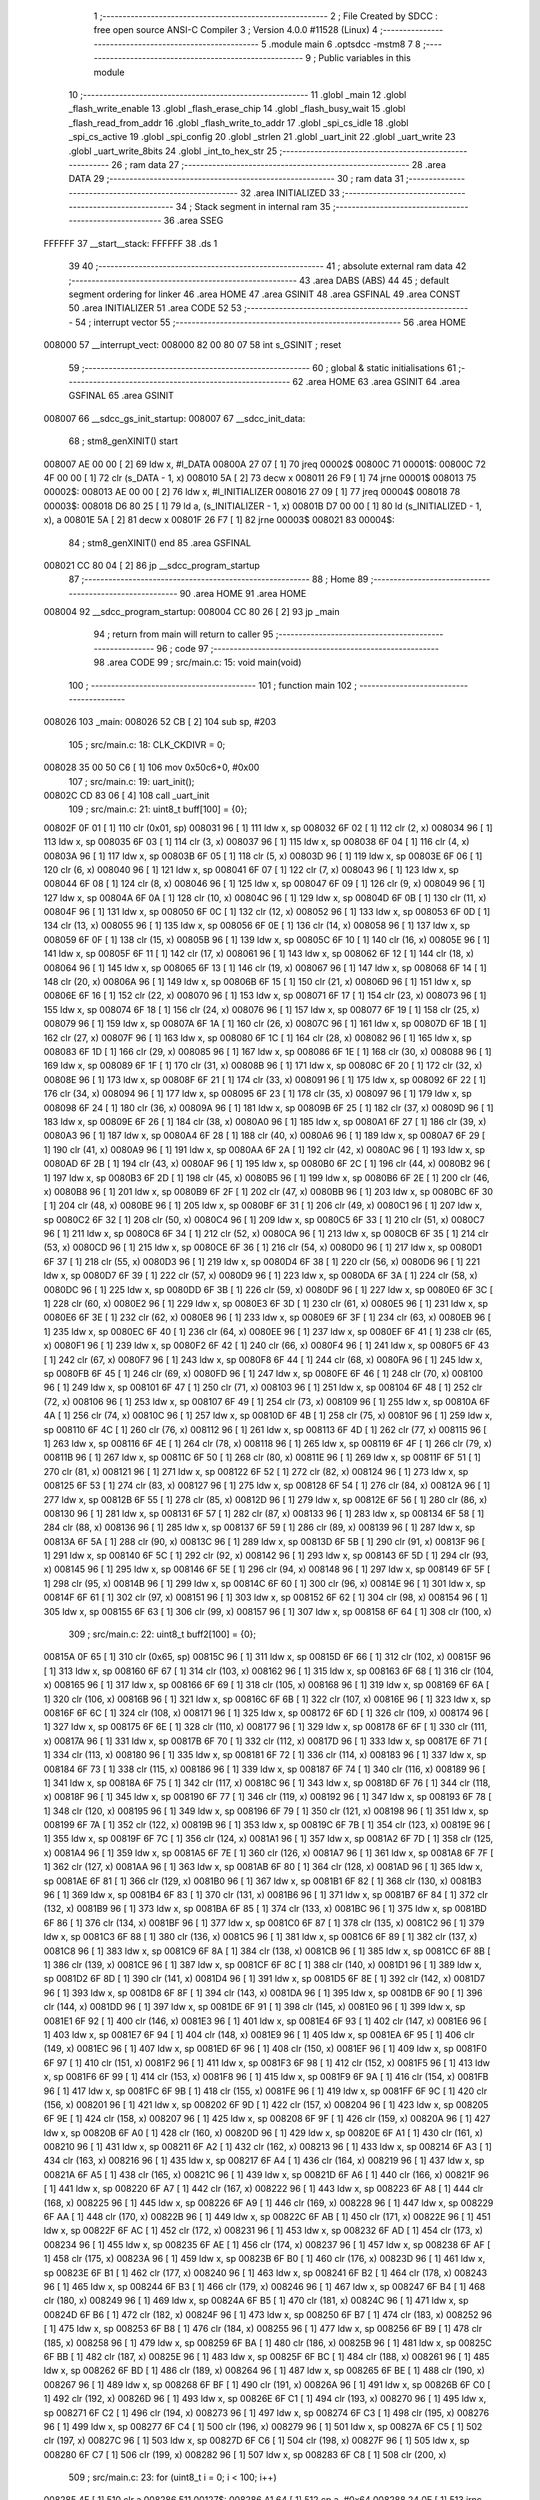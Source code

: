                                       1 ;--------------------------------------------------------
                                      2 ; File Created by SDCC : free open source ANSI-C Compiler
                                      3 ; Version 4.0.0 #11528 (Linux)
                                      4 ;--------------------------------------------------------
                                      5 	.module main
                                      6 	.optsdcc -mstm8
                                      7 	
                                      8 ;--------------------------------------------------------
                                      9 ; Public variables in this module
                                     10 ;--------------------------------------------------------
                                     11 	.globl _main
                                     12 	.globl _flash_write_enable
                                     13 	.globl _flash_erase_chip
                                     14 	.globl _flash_busy_wait
                                     15 	.globl _flash_read_from_addr
                                     16 	.globl _flash_write_to_addr
                                     17 	.globl _spi_cs_idle
                                     18 	.globl _spi_cs_active
                                     19 	.globl _spi_config
                                     20 	.globl _strlen
                                     21 	.globl _uart_init
                                     22 	.globl _uart_write
                                     23 	.globl _uart_write_8bits
                                     24 	.globl _int_to_hex_str
                                     25 ;--------------------------------------------------------
                                     26 ; ram data
                                     27 ;--------------------------------------------------------
                                     28 	.area DATA
                                     29 ;--------------------------------------------------------
                                     30 ; ram data
                                     31 ;--------------------------------------------------------
                                     32 	.area INITIALIZED
                                     33 ;--------------------------------------------------------
                                     34 ; Stack segment in internal ram 
                                     35 ;--------------------------------------------------------
                                     36 	.area	SSEG
      FFFFFF                         37 __start__stack:
      FFFFFF                         38 	.ds	1
                                     39 
                                     40 ;--------------------------------------------------------
                                     41 ; absolute external ram data
                                     42 ;--------------------------------------------------------
                                     43 	.area DABS (ABS)
                                     44 
                                     45 ; default segment ordering for linker
                                     46 	.area HOME
                                     47 	.area GSINIT
                                     48 	.area GSFINAL
                                     49 	.area CONST
                                     50 	.area INITIALIZER
                                     51 	.area CODE
                                     52 
                                     53 ;--------------------------------------------------------
                                     54 ; interrupt vector 
                                     55 ;--------------------------------------------------------
                                     56 	.area HOME
      008000                         57 __interrupt_vect:
      008000 82 00 80 07             58 	int s_GSINIT ; reset
                                     59 ;--------------------------------------------------------
                                     60 ; global & static initialisations
                                     61 ;--------------------------------------------------------
                                     62 	.area HOME
                                     63 	.area GSINIT
                                     64 	.area GSFINAL
                                     65 	.area GSINIT
      008007                         66 __sdcc_gs_init_startup:
      008007                         67 __sdcc_init_data:
                                     68 ; stm8_genXINIT() start
      008007 AE 00 00         [ 2]   69 	ldw x, #l_DATA
      00800A 27 07            [ 1]   70 	jreq	00002$
      00800C                         71 00001$:
      00800C 72 4F 00 00      [ 1]   72 	clr (s_DATA - 1, x)
      008010 5A               [ 2]   73 	decw x
      008011 26 F9            [ 1]   74 	jrne	00001$
      008013                         75 00002$:
      008013 AE 00 00         [ 2]   76 	ldw	x, #l_INITIALIZER
      008016 27 09            [ 1]   77 	jreq	00004$
      008018                         78 00003$:
      008018 D6 80 25         [ 1]   79 	ld	a, (s_INITIALIZER - 1, x)
      00801B D7 00 00         [ 1]   80 	ld	(s_INITIALIZED - 1, x), a
      00801E 5A               [ 2]   81 	decw	x
      00801F 26 F7            [ 1]   82 	jrne	00003$
      008021                         83 00004$:
                                     84 ; stm8_genXINIT() end
                                     85 	.area GSFINAL
      008021 CC 80 04         [ 2]   86 	jp	__sdcc_program_startup
                                     87 ;--------------------------------------------------------
                                     88 ; Home
                                     89 ;--------------------------------------------------------
                                     90 	.area HOME
                                     91 	.area HOME
      008004                         92 __sdcc_program_startup:
      008004 CC 80 26         [ 2]   93 	jp	_main
                                     94 ;	return from main will return to caller
                                     95 ;--------------------------------------------------------
                                     96 ; code
                                     97 ;--------------------------------------------------------
                                     98 	.area CODE
                                     99 ;	src/main.c: 15: void main(void)
                                    100 ;	-----------------------------------------
                                    101 ;	 function main
                                    102 ;	-----------------------------------------
      008026                        103 _main:
      008026 52 CB            [ 2]  104 	sub	sp, #203
                                    105 ;	src/main.c: 18: CLK_CKDIVR = 0;
      008028 35 00 50 C6      [ 1]  106 	mov	0x50c6+0, #0x00
                                    107 ;	src/main.c: 19: uart_init();
      00802C CD 83 06         [ 4]  108 	call	_uart_init
                                    109 ;	src/main.c: 21: uint8_t buff[100] = {0};
      00802F 0F 01            [ 1]  110 	clr	(0x01, sp)
      008031 96               [ 1]  111 	ldw	x, sp
      008032 6F 02            [ 1]  112 	clr	(2, x)
      008034 96               [ 1]  113 	ldw	x, sp
      008035 6F 03            [ 1]  114 	clr	(3, x)
      008037 96               [ 1]  115 	ldw	x, sp
      008038 6F 04            [ 1]  116 	clr	(4, x)
      00803A 96               [ 1]  117 	ldw	x, sp
      00803B 6F 05            [ 1]  118 	clr	(5, x)
      00803D 96               [ 1]  119 	ldw	x, sp
      00803E 6F 06            [ 1]  120 	clr	(6, x)
      008040 96               [ 1]  121 	ldw	x, sp
      008041 6F 07            [ 1]  122 	clr	(7, x)
      008043 96               [ 1]  123 	ldw	x, sp
      008044 6F 08            [ 1]  124 	clr	(8, x)
      008046 96               [ 1]  125 	ldw	x, sp
      008047 6F 09            [ 1]  126 	clr	(9, x)
      008049 96               [ 1]  127 	ldw	x, sp
      00804A 6F 0A            [ 1]  128 	clr	(10, x)
      00804C 96               [ 1]  129 	ldw	x, sp
      00804D 6F 0B            [ 1]  130 	clr	(11, x)
      00804F 96               [ 1]  131 	ldw	x, sp
      008050 6F 0C            [ 1]  132 	clr	(12, x)
      008052 96               [ 1]  133 	ldw	x, sp
      008053 6F 0D            [ 1]  134 	clr	(13, x)
      008055 96               [ 1]  135 	ldw	x, sp
      008056 6F 0E            [ 1]  136 	clr	(14, x)
      008058 96               [ 1]  137 	ldw	x, sp
      008059 6F 0F            [ 1]  138 	clr	(15, x)
      00805B 96               [ 1]  139 	ldw	x, sp
      00805C 6F 10            [ 1]  140 	clr	(16, x)
      00805E 96               [ 1]  141 	ldw	x, sp
      00805F 6F 11            [ 1]  142 	clr	(17, x)
      008061 96               [ 1]  143 	ldw	x, sp
      008062 6F 12            [ 1]  144 	clr	(18, x)
      008064 96               [ 1]  145 	ldw	x, sp
      008065 6F 13            [ 1]  146 	clr	(19, x)
      008067 96               [ 1]  147 	ldw	x, sp
      008068 6F 14            [ 1]  148 	clr	(20, x)
      00806A 96               [ 1]  149 	ldw	x, sp
      00806B 6F 15            [ 1]  150 	clr	(21, x)
      00806D 96               [ 1]  151 	ldw	x, sp
      00806E 6F 16            [ 1]  152 	clr	(22, x)
      008070 96               [ 1]  153 	ldw	x, sp
      008071 6F 17            [ 1]  154 	clr	(23, x)
      008073 96               [ 1]  155 	ldw	x, sp
      008074 6F 18            [ 1]  156 	clr	(24, x)
      008076 96               [ 1]  157 	ldw	x, sp
      008077 6F 19            [ 1]  158 	clr	(25, x)
      008079 96               [ 1]  159 	ldw	x, sp
      00807A 6F 1A            [ 1]  160 	clr	(26, x)
      00807C 96               [ 1]  161 	ldw	x, sp
      00807D 6F 1B            [ 1]  162 	clr	(27, x)
      00807F 96               [ 1]  163 	ldw	x, sp
      008080 6F 1C            [ 1]  164 	clr	(28, x)
      008082 96               [ 1]  165 	ldw	x, sp
      008083 6F 1D            [ 1]  166 	clr	(29, x)
      008085 96               [ 1]  167 	ldw	x, sp
      008086 6F 1E            [ 1]  168 	clr	(30, x)
      008088 96               [ 1]  169 	ldw	x, sp
      008089 6F 1F            [ 1]  170 	clr	(31, x)
      00808B 96               [ 1]  171 	ldw	x, sp
      00808C 6F 20            [ 1]  172 	clr	(32, x)
      00808E 96               [ 1]  173 	ldw	x, sp
      00808F 6F 21            [ 1]  174 	clr	(33, x)
      008091 96               [ 1]  175 	ldw	x, sp
      008092 6F 22            [ 1]  176 	clr	(34, x)
      008094 96               [ 1]  177 	ldw	x, sp
      008095 6F 23            [ 1]  178 	clr	(35, x)
      008097 96               [ 1]  179 	ldw	x, sp
      008098 6F 24            [ 1]  180 	clr	(36, x)
      00809A 96               [ 1]  181 	ldw	x, sp
      00809B 6F 25            [ 1]  182 	clr	(37, x)
      00809D 96               [ 1]  183 	ldw	x, sp
      00809E 6F 26            [ 1]  184 	clr	(38, x)
      0080A0 96               [ 1]  185 	ldw	x, sp
      0080A1 6F 27            [ 1]  186 	clr	(39, x)
      0080A3 96               [ 1]  187 	ldw	x, sp
      0080A4 6F 28            [ 1]  188 	clr	(40, x)
      0080A6 96               [ 1]  189 	ldw	x, sp
      0080A7 6F 29            [ 1]  190 	clr	(41, x)
      0080A9 96               [ 1]  191 	ldw	x, sp
      0080AA 6F 2A            [ 1]  192 	clr	(42, x)
      0080AC 96               [ 1]  193 	ldw	x, sp
      0080AD 6F 2B            [ 1]  194 	clr	(43, x)
      0080AF 96               [ 1]  195 	ldw	x, sp
      0080B0 6F 2C            [ 1]  196 	clr	(44, x)
      0080B2 96               [ 1]  197 	ldw	x, sp
      0080B3 6F 2D            [ 1]  198 	clr	(45, x)
      0080B5 96               [ 1]  199 	ldw	x, sp
      0080B6 6F 2E            [ 1]  200 	clr	(46, x)
      0080B8 96               [ 1]  201 	ldw	x, sp
      0080B9 6F 2F            [ 1]  202 	clr	(47, x)
      0080BB 96               [ 1]  203 	ldw	x, sp
      0080BC 6F 30            [ 1]  204 	clr	(48, x)
      0080BE 96               [ 1]  205 	ldw	x, sp
      0080BF 6F 31            [ 1]  206 	clr	(49, x)
      0080C1 96               [ 1]  207 	ldw	x, sp
      0080C2 6F 32            [ 1]  208 	clr	(50, x)
      0080C4 96               [ 1]  209 	ldw	x, sp
      0080C5 6F 33            [ 1]  210 	clr	(51, x)
      0080C7 96               [ 1]  211 	ldw	x, sp
      0080C8 6F 34            [ 1]  212 	clr	(52, x)
      0080CA 96               [ 1]  213 	ldw	x, sp
      0080CB 6F 35            [ 1]  214 	clr	(53, x)
      0080CD 96               [ 1]  215 	ldw	x, sp
      0080CE 6F 36            [ 1]  216 	clr	(54, x)
      0080D0 96               [ 1]  217 	ldw	x, sp
      0080D1 6F 37            [ 1]  218 	clr	(55, x)
      0080D3 96               [ 1]  219 	ldw	x, sp
      0080D4 6F 38            [ 1]  220 	clr	(56, x)
      0080D6 96               [ 1]  221 	ldw	x, sp
      0080D7 6F 39            [ 1]  222 	clr	(57, x)
      0080D9 96               [ 1]  223 	ldw	x, sp
      0080DA 6F 3A            [ 1]  224 	clr	(58, x)
      0080DC 96               [ 1]  225 	ldw	x, sp
      0080DD 6F 3B            [ 1]  226 	clr	(59, x)
      0080DF 96               [ 1]  227 	ldw	x, sp
      0080E0 6F 3C            [ 1]  228 	clr	(60, x)
      0080E2 96               [ 1]  229 	ldw	x, sp
      0080E3 6F 3D            [ 1]  230 	clr	(61, x)
      0080E5 96               [ 1]  231 	ldw	x, sp
      0080E6 6F 3E            [ 1]  232 	clr	(62, x)
      0080E8 96               [ 1]  233 	ldw	x, sp
      0080E9 6F 3F            [ 1]  234 	clr	(63, x)
      0080EB 96               [ 1]  235 	ldw	x, sp
      0080EC 6F 40            [ 1]  236 	clr	(64, x)
      0080EE 96               [ 1]  237 	ldw	x, sp
      0080EF 6F 41            [ 1]  238 	clr	(65, x)
      0080F1 96               [ 1]  239 	ldw	x, sp
      0080F2 6F 42            [ 1]  240 	clr	(66, x)
      0080F4 96               [ 1]  241 	ldw	x, sp
      0080F5 6F 43            [ 1]  242 	clr	(67, x)
      0080F7 96               [ 1]  243 	ldw	x, sp
      0080F8 6F 44            [ 1]  244 	clr	(68, x)
      0080FA 96               [ 1]  245 	ldw	x, sp
      0080FB 6F 45            [ 1]  246 	clr	(69, x)
      0080FD 96               [ 1]  247 	ldw	x, sp
      0080FE 6F 46            [ 1]  248 	clr	(70, x)
      008100 96               [ 1]  249 	ldw	x, sp
      008101 6F 47            [ 1]  250 	clr	(71, x)
      008103 96               [ 1]  251 	ldw	x, sp
      008104 6F 48            [ 1]  252 	clr	(72, x)
      008106 96               [ 1]  253 	ldw	x, sp
      008107 6F 49            [ 1]  254 	clr	(73, x)
      008109 96               [ 1]  255 	ldw	x, sp
      00810A 6F 4A            [ 1]  256 	clr	(74, x)
      00810C 96               [ 1]  257 	ldw	x, sp
      00810D 6F 4B            [ 1]  258 	clr	(75, x)
      00810F 96               [ 1]  259 	ldw	x, sp
      008110 6F 4C            [ 1]  260 	clr	(76, x)
      008112 96               [ 1]  261 	ldw	x, sp
      008113 6F 4D            [ 1]  262 	clr	(77, x)
      008115 96               [ 1]  263 	ldw	x, sp
      008116 6F 4E            [ 1]  264 	clr	(78, x)
      008118 96               [ 1]  265 	ldw	x, sp
      008119 6F 4F            [ 1]  266 	clr	(79, x)
      00811B 96               [ 1]  267 	ldw	x, sp
      00811C 6F 50            [ 1]  268 	clr	(80, x)
      00811E 96               [ 1]  269 	ldw	x, sp
      00811F 6F 51            [ 1]  270 	clr	(81, x)
      008121 96               [ 1]  271 	ldw	x, sp
      008122 6F 52            [ 1]  272 	clr	(82, x)
      008124 96               [ 1]  273 	ldw	x, sp
      008125 6F 53            [ 1]  274 	clr	(83, x)
      008127 96               [ 1]  275 	ldw	x, sp
      008128 6F 54            [ 1]  276 	clr	(84, x)
      00812A 96               [ 1]  277 	ldw	x, sp
      00812B 6F 55            [ 1]  278 	clr	(85, x)
      00812D 96               [ 1]  279 	ldw	x, sp
      00812E 6F 56            [ 1]  280 	clr	(86, x)
      008130 96               [ 1]  281 	ldw	x, sp
      008131 6F 57            [ 1]  282 	clr	(87, x)
      008133 96               [ 1]  283 	ldw	x, sp
      008134 6F 58            [ 1]  284 	clr	(88, x)
      008136 96               [ 1]  285 	ldw	x, sp
      008137 6F 59            [ 1]  286 	clr	(89, x)
      008139 96               [ 1]  287 	ldw	x, sp
      00813A 6F 5A            [ 1]  288 	clr	(90, x)
      00813C 96               [ 1]  289 	ldw	x, sp
      00813D 6F 5B            [ 1]  290 	clr	(91, x)
      00813F 96               [ 1]  291 	ldw	x, sp
      008140 6F 5C            [ 1]  292 	clr	(92, x)
      008142 96               [ 1]  293 	ldw	x, sp
      008143 6F 5D            [ 1]  294 	clr	(93, x)
      008145 96               [ 1]  295 	ldw	x, sp
      008146 6F 5E            [ 1]  296 	clr	(94, x)
      008148 96               [ 1]  297 	ldw	x, sp
      008149 6F 5F            [ 1]  298 	clr	(95, x)
      00814B 96               [ 1]  299 	ldw	x, sp
      00814C 6F 60            [ 1]  300 	clr	(96, x)
      00814E 96               [ 1]  301 	ldw	x, sp
      00814F 6F 61            [ 1]  302 	clr	(97, x)
      008151 96               [ 1]  303 	ldw	x, sp
      008152 6F 62            [ 1]  304 	clr	(98, x)
      008154 96               [ 1]  305 	ldw	x, sp
      008155 6F 63            [ 1]  306 	clr	(99, x)
      008157 96               [ 1]  307 	ldw	x, sp
      008158 6F 64            [ 1]  308 	clr	(100, x)
                                    309 ;	src/main.c: 22: uint8_t buff2[100] = {0};
      00815A 0F 65            [ 1]  310 	clr	(0x65, sp)
      00815C 96               [ 1]  311 	ldw	x, sp
      00815D 6F 66            [ 1]  312 	clr	(102, x)
      00815F 96               [ 1]  313 	ldw	x, sp
      008160 6F 67            [ 1]  314 	clr	(103, x)
      008162 96               [ 1]  315 	ldw	x, sp
      008163 6F 68            [ 1]  316 	clr	(104, x)
      008165 96               [ 1]  317 	ldw	x, sp
      008166 6F 69            [ 1]  318 	clr	(105, x)
      008168 96               [ 1]  319 	ldw	x, sp
      008169 6F 6A            [ 1]  320 	clr	(106, x)
      00816B 96               [ 1]  321 	ldw	x, sp
      00816C 6F 6B            [ 1]  322 	clr	(107, x)
      00816E 96               [ 1]  323 	ldw	x, sp
      00816F 6F 6C            [ 1]  324 	clr	(108, x)
      008171 96               [ 1]  325 	ldw	x, sp
      008172 6F 6D            [ 1]  326 	clr	(109, x)
      008174 96               [ 1]  327 	ldw	x, sp
      008175 6F 6E            [ 1]  328 	clr	(110, x)
      008177 96               [ 1]  329 	ldw	x, sp
      008178 6F 6F            [ 1]  330 	clr	(111, x)
      00817A 96               [ 1]  331 	ldw	x, sp
      00817B 6F 70            [ 1]  332 	clr	(112, x)
      00817D 96               [ 1]  333 	ldw	x, sp
      00817E 6F 71            [ 1]  334 	clr	(113, x)
      008180 96               [ 1]  335 	ldw	x, sp
      008181 6F 72            [ 1]  336 	clr	(114, x)
      008183 96               [ 1]  337 	ldw	x, sp
      008184 6F 73            [ 1]  338 	clr	(115, x)
      008186 96               [ 1]  339 	ldw	x, sp
      008187 6F 74            [ 1]  340 	clr	(116, x)
      008189 96               [ 1]  341 	ldw	x, sp
      00818A 6F 75            [ 1]  342 	clr	(117, x)
      00818C 96               [ 1]  343 	ldw	x, sp
      00818D 6F 76            [ 1]  344 	clr	(118, x)
      00818F 96               [ 1]  345 	ldw	x, sp
      008190 6F 77            [ 1]  346 	clr	(119, x)
      008192 96               [ 1]  347 	ldw	x, sp
      008193 6F 78            [ 1]  348 	clr	(120, x)
      008195 96               [ 1]  349 	ldw	x, sp
      008196 6F 79            [ 1]  350 	clr	(121, x)
      008198 96               [ 1]  351 	ldw	x, sp
      008199 6F 7A            [ 1]  352 	clr	(122, x)
      00819B 96               [ 1]  353 	ldw	x, sp
      00819C 6F 7B            [ 1]  354 	clr	(123, x)
      00819E 96               [ 1]  355 	ldw	x, sp
      00819F 6F 7C            [ 1]  356 	clr	(124, x)
      0081A1 96               [ 1]  357 	ldw	x, sp
      0081A2 6F 7D            [ 1]  358 	clr	(125, x)
      0081A4 96               [ 1]  359 	ldw	x, sp
      0081A5 6F 7E            [ 1]  360 	clr	(126, x)
      0081A7 96               [ 1]  361 	ldw	x, sp
      0081A8 6F 7F            [ 1]  362 	clr	(127, x)
      0081AA 96               [ 1]  363 	ldw	x, sp
      0081AB 6F 80            [ 1]  364 	clr	(128, x)
      0081AD 96               [ 1]  365 	ldw	x, sp
      0081AE 6F 81            [ 1]  366 	clr	(129, x)
      0081B0 96               [ 1]  367 	ldw	x, sp
      0081B1 6F 82            [ 1]  368 	clr	(130, x)
      0081B3 96               [ 1]  369 	ldw	x, sp
      0081B4 6F 83            [ 1]  370 	clr	(131, x)
      0081B6 96               [ 1]  371 	ldw	x, sp
      0081B7 6F 84            [ 1]  372 	clr	(132, x)
      0081B9 96               [ 1]  373 	ldw	x, sp
      0081BA 6F 85            [ 1]  374 	clr	(133, x)
      0081BC 96               [ 1]  375 	ldw	x, sp
      0081BD 6F 86            [ 1]  376 	clr	(134, x)
      0081BF 96               [ 1]  377 	ldw	x, sp
      0081C0 6F 87            [ 1]  378 	clr	(135, x)
      0081C2 96               [ 1]  379 	ldw	x, sp
      0081C3 6F 88            [ 1]  380 	clr	(136, x)
      0081C5 96               [ 1]  381 	ldw	x, sp
      0081C6 6F 89            [ 1]  382 	clr	(137, x)
      0081C8 96               [ 1]  383 	ldw	x, sp
      0081C9 6F 8A            [ 1]  384 	clr	(138, x)
      0081CB 96               [ 1]  385 	ldw	x, sp
      0081CC 6F 8B            [ 1]  386 	clr	(139, x)
      0081CE 96               [ 1]  387 	ldw	x, sp
      0081CF 6F 8C            [ 1]  388 	clr	(140, x)
      0081D1 96               [ 1]  389 	ldw	x, sp
      0081D2 6F 8D            [ 1]  390 	clr	(141, x)
      0081D4 96               [ 1]  391 	ldw	x, sp
      0081D5 6F 8E            [ 1]  392 	clr	(142, x)
      0081D7 96               [ 1]  393 	ldw	x, sp
      0081D8 6F 8F            [ 1]  394 	clr	(143, x)
      0081DA 96               [ 1]  395 	ldw	x, sp
      0081DB 6F 90            [ 1]  396 	clr	(144, x)
      0081DD 96               [ 1]  397 	ldw	x, sp
      0081DE 6F 91            [ 1]  398 	clr	(145, x)
      0081E0 96               [ 1]  399 	ldw	x, sp
      0081E1 6F 92            [ 1]  400 	clr	(146, x)
      0081E3 96               [ 1]  401 	ldw	x, sp
      0081E4 6F 93            [ 1]  402 	clr	(147, x)
      0081E6 96               [ 1]  403 	ldw	x, sp
      0081E7 6F 94            [ 1]  404 	clr	(148, x)
      0081E9 96               [ 1]  405 	ldw	x, sp
      0081EA 6F 95            [ 1]  406 	clr	(149, x)
      0081EC 96               [ 1]  407 	ldw	x, sp
      0081ED 6F 96            [ 1]  408 	clr	(150, x)
      0081EF 96               [ 1]  409 	ldw	x, sp
      0081F0 6F 97            [ 1]  410 	clr	(151, x)
      0081F2 96               [ 1]  411 	ldw	x, sp
      0081F3 6F 98            [ 1]  412 	clr	(152, x)
      0081F5 96               [ 1]  413 	ldw	x, sp
      0081F6 6F 99            [ 1]  414 	clr	(153, x)
      0081F8 96               [ 1]  415 	ldw	x, sp
      0081F9 6F 9A            [ 1]  416 	clr	(154, x)
      0081FB 96               [ 1]  417 	ldw	x, sp
      0081FC 6F 9B            [ 1]  418 	clr	(155, x)
      0081FE 96               [ 1]  419 	ldw	x, sp
      0081FF 6F 9C            [ 1]  420 	clr	(156, x)
      008201 96               [ 1]  421 	ldw	x, sp
      008202 6F 9D            [ 1]  422 	clr	(157, x)
      008204 96               [ 1]  423 	ldw	x, sp
      008205 6F 9E            [ 1]  424 	clr	(158, x)
      008207 96               [ 1]  425 	ldw	x, sp
      008208 6F 9F            [ 1]  426 	clr	(159, x)
      00820A 96               [ 1]  427 	ldw	x, sp
      00820B 6F A0            [ 1]  428 	clr	(160, x)
      00820D 96               [ 1]  429 	ldw	x, sp
      00820E 6F A1            [ 1]  430 	clr	(161, x)
      008210 96               [ 1]  431 	ldw	x, sp
      008211 6F A2            [ 1]  432 	clr	(162, x)
      008213 96               [ 1]  433 	ldw	x, sp
      008214 6F A3            [ 1]  434 	clr	(163, x)
      008216 96               [ 1]  435 	ldw	x, sp
      008217 6F A4            [ 1]  436 	clr	(164, x)
      008219 96               [ 1]  437 	ldw	x, sp
      00821A 6F A5            [ 1]  438 	clr	(165, x)
      00821C 96               [ 1]  439 	ldw	x, sp
      00821D 6F A6            [ 1]  440 	clr	(166, x)
      00821F 96               [ 1]  441 	ldw	x, sp
      008220 6F A7            [ 1]  442 	clr	(167, x)
      008222 96               [ 1]  443 	ldw	x, sp
      008223 6F A8            [ 1]  444 	clr	(168, x)
      008225 96               [ 1]  445 	ldw	x, sp
      008226 6F A9            [ 1]  446 	clr	(169, x)
      008228 96               [ 1]  447 	ldw	x, sp
      008229 6F AA            [ 1]  448 	clr	(170, x)
      00822B 96               [ 1]  449 	ldw	x, sp
      00822C 6F AB            [ 1]  450 	clr	(171, x)
      00822E 96               [ 1]  451 	ldw	x, sp
      00822F 6F AC            [ 1]  452 	clr	(172, x)
      008231 96               [ 1]  453 	ldw	x, sp
      008232 6F AD            [ 1]  454 	clr	(173, x)
      008234 96               [ 1]  455 	ldw	x, sp
      008235 6F AE            [ 1]  456 	clr	(174, x)
      008237 96               [ 1]  457 	ldw	x, sp
      008238 6F AF            [ 1]  458 	clr	(175, x)
      00823A 96               [ 1]  459 	ldw	x, sp
      00823B 6F B0            [ 1]  460 	clr	(176, x)
      00823D 96               [ 1]  461 	ldw	x, sp
      00823E 6F B1            [ 1]  462 	clr	(177, x)
      008240 96               [ 1]  463 	ldw	x, sp
      008241 6F B2            [ 1]  464 	clr	(178, x)
      008243 96               [ 1]  465 	ldw	x, sp
      008244 6F B3            [ 1]  466 	clr	(179, x)
      008246 96               [ 1]  467 	ldw	x, sp
      008247 6F B4            [ 1]  468 	clr	(180, x)
      008249 96               [ 1]  469 	ldw	x, sp
      00824A 6F B5            [ 1]  470 	clr	(181, x)
      00824C 96               [ 1]  471 	ldw	x, sp
      00824D 6F B6            [ 1]  472 	clr	(182, x)
      00824F 96               [ 1]  473 	ldw	x, sp
      008250 6F B7            [ 1]  474 	clr	(183, x)
      008252 96               [ 1]  475 	ldw	x, sp
      008253 6F B8            [ 1]  476 	clr	(184, x)
      008255 96               [ 1]  477 	ldw	x, sp
      008256 6F B9            [ 1]  478 	clr	(185, x)
      008258 96               [ 1]  479 	ldw	x, sp
      008259 6F BA            [ 1]  480 	clr	(186, x)
      00825B 96               [ 1]  481 	ldw	x, sp
      00825C 6F BB            [ 1]  482 	clr	(187, x)
      00825E 96               [ 1]  483 	ldw	x, sp
      00825F 6F BC            [ 1]  484 	clr	(188, x)
      008261 96               [ 1]  485 	ldw	x, sp
      008262 6F BD            [ 1]  486 	clr	(189, x)
      008264 96               [ 1]  487 	ldw	x, sp
      008265 6F BE            [ 1]  488 	clr	(190, x)
      008267 96               [ 1]  489 	ldw	x, sp
      008268 6F BF            [ 1]  490 	clr	(191, x)
      00826A 96               [ 1]  491 	ldw	x, sp
      00826B 6F C0            [ 1]  492 	clr	(192, x)
      00826D 96               [ 1]  493 	ldw	x, sp
      00826E 6F C1            [ 1]  494 	clr	(193, x)
      008270 96               [ 1]  495 	ldw	x, sp
      008271 6F C2            [ 1]  496 	clr	(194, x)
      008273 96               [ 1]  497 	ldw	x, sp
      008274 6F C3            [ 1]  498 	clr	(195, x)
      008276 96               [ 1]  499 	ldw	x, sp
      008277 6F C4            [ 1]  500 	clr	(196, x)
      008279 96               [ 1]  501 	ldw	x, sp
      00827A 6F C5            [ 1]  502 	clr	(197, x)
      00827C 96               [ 1]  503 	ldw	x, sp
      00827D 6F C6            [ 1]  504 	clr	(198, x)
      00827F 96               [ 1]  505 	ldw	x, sp
      008280 6F C7            [ 1]  506 	clr	(199, x)
      008282 96               [ 1]  507 	ldw	x, sp
      008283 6F C8            [ 1]  508 	clr	(200, x)
                                    509 ;	src/main.c: 23: for (uint8_t i = 0; i < 100; i++)
      008285 4F               [ 1]  510 	clr	a
      008286                        511 00127$:
      008286 A1 64            [ 1]  512 	cp	a, #0x64
      008288 24 0E            [ 1]  513 	jrnc	00101$
                                    514 ;	src/main.c: 25: buff[i] = i/* +7+'0' */;
      00828A 96               [ 1]  515 	ldw	x, sp
      00828B 5C               [ 1]  516 	incw	x
      00828C 89               [ 2]  517 	pushw	x
      00828D 5F               [ 1]  518 	clrw	x
      00828E 97               [ 1]  519 	ld	xl, a
      00828F 72 FB 01         [ 2]  520 	addw	x, (1, sp)
      008292 5B 02            [ 2]  521 	addw	sp, #2
      008294 F7               [ 1]  522 	ld	(x), a
                                    523 ;	src/main.c: 23: for (uint8_t i = 0; i < 100; i++)
      008295 4C               [ 1]  524 	inc	a
      008296 20 EE            [ 2]  525 	jra	00127$
      008298                        526 00101$:
                                    527 ;	src/main.c: 28: spi_config();
      008298 CD 84 E6         [ 4]  528 	call	_spi_config
                                    529 ;	src/main.c: 30: flash_write_enable();
      00829B CD 84 CE         [ 4]  530 	call	_flash_write_enable
                                    531 ;	src/main.c: 32: flash_erase_chip();
      00829E CD 84 DA         [ 4]  532 	call	_flash_erase_chip
                                    533 ;	src/main.c: 33: flash_busy_wait();
      0082A1 CD 84 AB         [ 4]  534 	call	_flash_busy_wait
                                    535 ;	src/main.c: 35: flash_write_enable();
      0082A4 CD 84 CE         [ 4]  536 	call	_flash_write_enable
                                    537 ;	src/main.c: 36: flash_write_to_addr(0x012345, buff, 100);
      0082A7 4B 64            [ 1]  538 	push	#0x64
      0082A9 4B 00            [ 1]  539 	push	#0x00
      0082AB 96               [ 1]  540 	ldw	x, sp
      0082AC 1C 00 03         [ 2]  541 	addw	x, #3
      0082AF 89               [ 2]  542 	pushw	x
      0082B0 4B 45            [ 1]  543 	push	#0x45
      0082B2 4B 23            [ 1]  544 	push	#0x23
      0082B4 4B 01            [ 1]  545 	push	#0x01
      0082B6 4B 00            [ 1]  546 	push	#0x00
      0082B8 CD 83 9C         [ 4]  547 	call	_flash_write_to_addr
      0082BB 5B 08            [ 2]  548 	addw	sp, #8
                                    549 ;	src/main.c: 37: flash_busy_wait();
      0082BD CD 84 AB         [ 4]  550 	call	_flash_busy_wait
                                    551 ;	src/main.c: 39: uart_write_8bits(0x99); //indicates start
      0082C0 4B 99            [ 1]  552 	push	#0x99
      0082C2 CD 83 4C         [ 4]  553 	call	_uart_write_8bits
      0082C5 84               [ 1]  554 	pop	a
                                    555 ;	src/main.c: 78: flash_read_from_addr(0x012345, buff2, 100);
      0082C6 4B 64            [ 1]  556 	push	#0x64
      0082C8 4B 00            [ 1]  557 	push	#0x00
      0082CA 96               [ 1]  558 	ldw	x, sp
      0082CB 1C 00 67         [ 2]  559 	addw	x, #103
      0082CE 89               [ 2]  560 	pushw	x
      0082CF 4B 45            [ 1]  561 	push	#0x45
      0082D1 4B 23            [ 1]  562 	push	#0x23
      0082D3 4B 01            [ 1]  563 	push	#0x01
      0082D5 4B 00            [ 1]  564 	push	#0x00
      0082D7 CD 83 BD         [ 4]  565 	call	_flash_read_from_addr
      0082DA 5B 08            [ 2]  566 	addw	sp, #8
                                    567 ;	src/main.c: 81: char hex_string[2] = {0};
      0082DC 0F C9            [ 1]  568 	clr	(0xc9, sp)
      0082DE 96               [ 1]  569 	ldw	x, sp
      0082DF 6F CA            [ 1]  570 	clr	(202, x)
                                    571 ;	src/main.c: 82: for(uint8_t ii = 0; ii < 100; ii++)
      0082E1 0F CB            [ 1]  572 	clr	(0xcb, sp)
      0082E3                        573 00136$:
      0082E3 7B CB            [ 1]  574 	ld	a, (0xcb, sp)
      0082E5 A1 64            [ 1]  575 	cp	a, #0x64
      0082E7 24 18            [ 1]  576 	jrnc	00124$
                                    577 ;	src/main.c: 85: uart_write_8bits(buff2[ii]);
      0082E9 5F               [ 1]  578 	clrw	x
      0082EA 7B CB            [ 1]  579 	ld	a, (0xcb, sp)
      0082EC 97               [ 1]  580 	ld	xl, a
      0082ED 89               [ 2]  581 	pushw	x
      0082EE 96               [ 1]  582 	ldw	x, sp
      0082EF 1C 00 67         [ 2]  583 	addw	x, #103
      0082F2 72 FB 01         [ 2]  584 	addw	x, (1, sp)
      0082F5 5B 02            [ 2]  585 	addw	sp, #2
      0082F7 F6               [ 1]  586 	ld	a, (x)
      0082F8 88               [ 1]  587 	push	a
      0082F9 CD 83 4C         [ 4]  588 	call	_uart_write_8bits
      0082FC 84               [ 1]  589 	pop	a
                                    590 ;	src/main.c: 82: for(uint8_t ii = 0; ii < 100; ii++)
      0082FD 0C CB            [ 1]  591 	inc	(0xcb, sp)
      0082FF 20 E2            [ 2]  592 	jra	00136$
                                    593 ;	src/main.c: 89: while(1);
      008301                        594 00124$:
      008301 20 FE            [ 2]  595 	jra	00124$
                                    596 ;	src/main.c: 90: }
      008303 5B CB            [ 2]  597 	addw	sp, #203
      008305 81               [ 4]  598 	ret
                                    599 ;	src/main.c: 93: void uart_init()
                                    600 ;	-----------------------------------------
                                    601 ;	 function uart_init
                                    602 ;	-----------------------------------------
      008306                        603 _uart_init:
                                    604 ;	src/main.c: 96: UART1_CR2 |= UART_CR2_TEN; // Transmitter enable
      008306 72 16 52 35      [ 1]  605 	bset	21045, #3
                                    606 ;	src/main.c: 98: UART1_CR3 &= ~(UART_CR3_STOP1 | UART_CR3_STOP2); // 1 stop bit
      00830A C6 52 36         [ 1]  607 	ld	a, 0x5236
      00830D A4 CF            [ 1]  608 	and	a, #0xcf
      00830F C7 52 36         [ 1]  609 	ld	0x5236, a
                                    610 ;	src/main.c: 100: UART1_BRR2 = 0x01; UART1_BRR1 = 0x34; // 0x0341 coded funky way (see page 365 and 336 of ref manual)
      008312 35 01 52 33      [ 1]  611 	mov	0x5233+0, #0x01
      008316 35 34 52 32      [ 1]  612 	mov	0x5232+0, #0x34
                                    613 ;	src/main.c: 101: }
      00831A 81               [ 4]  614 	ret
                                    615 ;	src/main.c: 104: uint16_t uart_write(const char *str) {
                                    616 ;	-----------------------------------------
                                    617 ;	 function uart_write
                                    618 ;	-----------------------------------------
      00831B                        619 _uart_write:
      00831B 52 03            [ 2]  620 	sub	sp, #3
                                    621 ;	src/main.c: 106: for(i = 0; i < strlen(str); i++) {
      00831D 0F 03            [ 1]  622 	clr	(0x03, sp)
      00831F                        623 00106$:
      00831F 1E 06            [ 2]  624 	ldw	x, (0x06, sp)
      008321 89               [ 2]  625 	pushw	x
      008322 CD 85 A1         [ 4]  626 	call	_strlen
      008325 5B 02            [ 2]  627 	addw	sp, #2
      008327 1F 01            [ 2]  628 	ldw	(0x01, sp), x
      008329 5F               [ 1]  629 	clrw	x
      00832A 7B 03            [ 1]  630 	ld	a, (0x03, sp)
      00832C 97               [ 1]  631 	ld	xl, a
      00832D 13 01            [ 2]  632 	cpw	x, (0x01, sp)
      00832F 24 14            [ 1]  633 	jrnc	00104$
                                    634 ;	src/main.c: 107: while(!(UART1_SR & UART_SR_TXE)); // !Transmit data register empty
      008331                        635 00101$:
      008331 C6 52 30         [ 1]  636 	ld	a, 0x5230
      008334 2A FB            [ 1]  637 	jrpl	00101$
                                    638 ;	src/main.c: 108: UART1_DR = str[i];
      008336 5F               [ 1]  639 	clrw	x
      008337 7B 03            [ 1]  640 	ld	a, (0x03, sp)
      008339 97               [ 1]  641 	ld	xl, a
      00833A 72 FB 06         [ 2]  642 	addw	x, (0x06, sp)
      00833D F6               [ 1]  643 	ld	a, (x)
      00833E C7 52 31         [ 1]  644 	ld	0x5231, a
                                    645 ;	src/main.c: 106: for(i = 0; i < strlen(str); i++) {
      008341 0C 03            [ 1]  646 	inc	(0x03, sp)
      008343 20 DA            [ 2]  647 	jra	00106$
      008345                        648 00104$:
                                    649 ;	src/main.c: 110: return(i); // Bytes sent
      008345 7B 03            [ 1]  650 	ld	a, (0x03, sp)
      008347 5F               [ 1]  651 	clrw	x
      008348 97               [ 1]  652 	ld	xl, a
                                    653 ;	src/main.c: 111: }
      008349 5B 03            [ 2]  654 	addw	sp, #3
      00834B 81               [ 4]  655 	ret
                                    656 ;	src/main.c: 113: void uart_write_8bits(uint8_t d)
                                    657 ;	-----------------------------------------
                                    658 ;	 function uart_write_8bits
                                    659 ;	-----------------------------------------
      00834C                        660 _uart_write_8bits:
                                    661 ;	src/main.c: 115: while(!(UART1_SR & UART_SR_TXE)); // !Transmit data register empty
      00834C                        662 00101$:
      00834C C6 52 30         [ 1]  663 	ld	a, 0x5230
      00834F 2A FB            [ 1]  664 	jrpl	00101$
                                    665 ;	src/main.c: 116: UART1_DR = d;
      008351 AE 52 31         [ 2]  666 	ldw	x, #0x5231
      008354 7B 03            [ 1]  667 	ld	a, (0x03, sp)
      008356 F7               [ 1]  668 	ld	(x), a
                                    669 ;	src/main.c: 117: }
      008357 81               [ 4]  670 	ret
                                    671 ;	src/main.c: 120: void int_to_hex_str(uint32_t dec, char *hex_str, uint8_t hex_str_len)
                                    672 ;	-----------------------------------------
                                    673 ;	 function int_to_hex_str
                                    674 ;	-----------------------------------------
      008358                        675 _int_to_hex_str:
      008358 52 03            [ 2]  676 	sub	sp, #3
                                    677 ;	src/main.c: 123: while(hex_str_len)
      00835A 7B 0C            [ 1]  678 	ld	a, (0x0c, sp)
      00835C 6B 03            [ 1]  679 	ld	(0x03, sp), a
      00835E                        680 00101$:
      00835E 0D 03            [ 1]  681 	tnz	(0x03, sp)
      008360 27 37            [ 1]  682 	jreq	00104$
                                    683 ;	src/main.c: 125: uint8_t masked_dec = (dec & mask);
      008362 7B 09            [ 1]  684 	ld	a, (0x09, sp)
      008364 A4 0F            [ 1]  685 	and	a, #0x0f
                                    686 ;	src/main.c: 126: hex_str[hex_str_len - 1] = (masked_dec < 10) ? (masked_dec + '0') : (masked_dec + '7');
      008366 5F               [ 1]  687 	clrw	x
      008367 41               [ 1]  688 	exg	a, xl
      008368 7B 03            [ 1]  689 	ld	a, (0x03, sp)
      00836A 41               [ 1]  690 	exg	a, xl
      00836B 5A               [ 2]  691 	decw	x
      00836C 72 FB 0A         [ 2]  692 	addw	x, (0x0a, sp)
      00836F 1F 01            [ 2]  693 	ldw	(0x01, sp), x
      008371 97               [ 1]  694 	ld	xl, a
      008372 A1 0A            [ 1]  695 	cp	a, #0x0a
      008374 24 05            [ 1]  696 	jrnc	00106$
      008376 9F               [ 1]  697 	ld	a, xl
      008377 AB 30            [ 1]  698 	add	a, #0x30
      008379 20 03            [ 2]  699 	jra	00107$
      00837B                        700 00106$:
      00837B 9F               [ 1]  701 	ld	a, xl
      00837C AB 37            [ 1]  702 	add	a, #0x37
      00837E                        703 00107$:
      00837E 1E 01            [ 2]  704 	ldw	x, (0x01, sp)
      008380 F7               [ 1]  705 	ld	(x), a
                                    706 ;	src/main.c: 128: dec >>= 4;
      008381 1E 08            [ 2]  707 	ldw	x, (0x08, sp)
      008383 16 06            [ 2]  708 	ldw	y, (0x06, sp)
      008385 90 54            [ 2]  709 	srlw	y
      008387 56               [ 2]  710 	rrcw	x
      008388 90 54            [ 2]  711 	srlw	y
      00838A 56               [ 2]  712 	rrcw	x
      00838B 90 54            [ 2]  713 	srlw	y
      00838D 56               [ 2]  714 	rrcw	x
      00838E 90 54            [ 2]  715 	srlw	y
      008390 56               [ 2]  716 	rrcw	x
      008391 1F 08            [ 2]  717 	ldw	(0x08, sp), x
      008393 17 06            [ 2]  718 	ldw	(0x06, sp), y
                                    719 ;	src/main.c: 129: hex_str_len--;
      008395 0A 03            [ 1]  720 	dec	(0x03, sp)
      008397 20 C5            [ 2]  721 	jra	00101$
      008399                        722 00104$:
                                    723 ;	src/main.c: 131: }
      008399 5B 03            [ 2]  724 	addw	sp, #3
      00839B 81               [ 4]  725 	ret
                                    726 	.area CODE
                                    727 	.area CONST
                                    728 	.area CONST
      008024                        729 ___str_0:
      008024 20                     730 	.ascii " "
      008025 00                     731 	.db 0x00
                                    732 	.area CODE
                                    733 	.area INITIALIZER
                                    734 	.area CABS (ABS)
